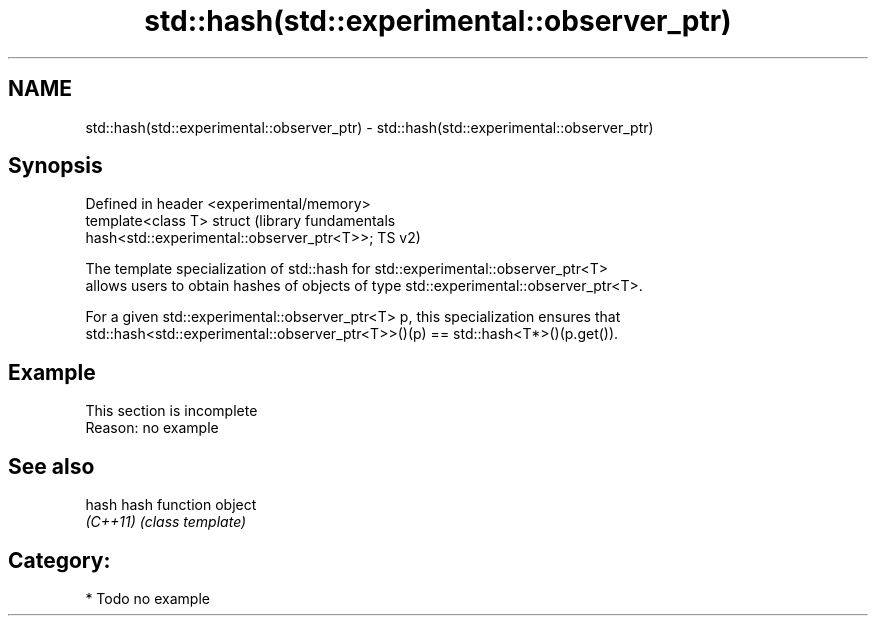 .TH std::hash(std::experimental::observer_ptr) 3 "2021.11.17" "http://cppreference.com" "C++ Standard Libary"
.SH NAME
std::hash(std::experimental::observer_ptr) \- std::hash(std::experimental::observer_ptr)

.SH Synopsis
   Defined in header <experimental/memory>
   template<class T> struct                                       (library fundamentals
   hash<std::experimental::observer_ptr<T>>;                      TS v2)

   The template specialization of std::hash for std::experimental::observer_ptr<T>
   allows users to obtain hashes of objects of type std::experimental::observer_ptr<T>.

   For a given std::experimental::observer_ptr<T> p, this specialization ensures that
   std::hash<std::experimental::observer_ptr<T>>()(p) == std::hash<T*>()(p.get()).

.SH Example

    This section is incomplete
    Reason: no example

.SH See also

   hash    hash function object
   \fI(C++11)\fP \fI(class template)\fP

.SH Category:

     * Todo no example
